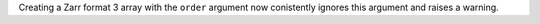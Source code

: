Creating a Zarr format 3 array with the ``order`` argument now conistently ignores this argument and raises a warning.
